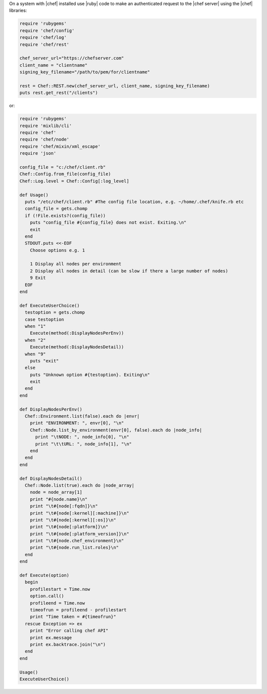 .. The contents of this file are included in multiple topics.
.. This file should not be changed in a way that hinders its ability to appear in multiple documentation sets.


On a system with |chef| installed use |ruby| code to make an authenticated request to the |chef server| using the |chef| libraries:

.. code-block:: ruby

   require 'rubygems'
   require 'chef/config'
   require 'chef/log'
   require 'chef/rest'
    
   chef_server_url="https://chefserver.com"
   client_name = "clientname"
   signing_key_filename="/path/to/pem/for/clientname"
   
   rest = Chef::REST.new(chef_server_url, client_name, signing_key_filename)
   puts rest.get_rest("/clients")

or:

.. code-block:: ruby

   require 'rubygems'
   require 'mixlib/cli'
   require 'chef'
   require 'chef/node'
   require 'chef/mixin/xml_escape'
   require 'json'
   
   config_file = "c:/chef/client.rb"
   Chef::Config.from_file(config_file)
   Chef::Log.level = Chef::Config[:log_level]
   
   def Usage()
     puts "/etc/chef/client.rb" #The config file location, e.g. ~/home/.chef/knife.rb etc
     config_file = gets.chomp
     if (!File.exists?(config_file))
       puts "config_file #{config_file} does not exist. Exiting.\n"
       exit
     end
     STDOUT.puts <<-EOF
       Choose options e.g. 1
       
       1 Display all nodes per environment
       2 Display all nodes in detail (can be slow if there a large number of nodes)
       9 Exit
     EOF
   end
   
   def ExecuteUserChoice()
     testoption = gets.chomp
     case testoption
     when "1"
       Execute(method(:DisplayNodesPerEnv))
     when "2"
       Execute(method(:DisplayNodesDetail))
     when "9"
       puts "exit"
     else
       puts "Unknown option #{testoption}. Exiting\n"
       exit
     end
   end
   
   def DisplayNodesPerEnv()
     Chef::Environment.list(false).each do |envr|
       print "ENVIRONMENT: ", envr[0], "\n"
       Chef::Node.list_by_environment(envr[0], false).each do |node_info|
         print "\tNODE: ", node_info[0], "\n"
         print "\t\tURL: ", node_info[1], "\n"
       end
     end
   end
   
   def DisplayNodesDetail()
     Chef::Node.list(true).each do |node_array|
       node = node_array[1]
       print "#{node.name}\n"
       print "\t#{node[:fqdn]}\n"
       print "\t#{node[:kernel][:machine]}\n"
       print "\t#{node[:kernel][:os]}\n"
       print "\t#{node[:platform]}\n"
       print "\t#{node[:platform_version]}\n"
       print "\t#{node.chef_environment}\n"
       print "\t#{node.run_list.roles}\n"
     end
   end
   
   def Execute(option)
     begin
       profilestart = Time.now
       option.call()
       profileend = Time.now
       timeofrun = profileend - profilestart
       print "Time taken = #{timeofrun}"
     rescue Exception => ex
       print "Error calling chef API"
       print ex.message
       print ex.backtrace.join("\n")
     end
   end
   
   Usage()
   ExecuteUserChoice()



